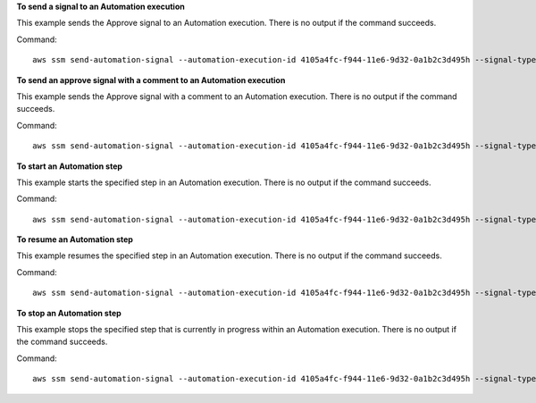 **To send a signal to an Automation execution**

This example sends the Approve signal to an Automation execution. There is no output if the command succeeds.

Command::

  aws ssm send-automation-signal --automation-execution-id 4105a4fc-f944-11e6-9d32-0a1b2c3d495h --signal-type "Approve"

**To send an approve signal with a comment to an Automation execution**

This example sends the Approve signal with a comment to an Automation execution. There is no output if the command succeeds.

Command::

  aws ssm send-automation-signal --automation-execution-id 4105a4fc-f944-11e6-9d32-0a1b2c3d495h --signal-type "Approve" --payload "Comment=Approved"

**To start an Automation step**

This example starts the specified step in an Automation execution. There is no output if the command succeeds.

Command::

  aws ssm send-automation-signal --automation-execution-id 4105a4fc-f944-11e6-9d32-0a1b2c3d495h --signal-type "StartStep" --payload "StepName=stopInstances"

**To resume an Automation step**

This example resumes the specified step in an Automation execution. There is no output if the command succeeds.

Command::

  aws ssm send-automation-signal --automation-execution-id 4105a4fc-f944-11e6-9d32-0a1b2c3d495h --signal-type "Resume" --payload "StepName=stopInstances"
  
**To stop an Automation step**

This example stops the specified step that is currently in progress within an Automation execution. There is no output if the command succeeds.

Command::

  aws ssm send-automation-signal --automation-execution-id 4105a4fc-f944-11e6-9d32-0a1b2c3d495h --signal-type "StopStep" --payload "StepExecutionId=35de5ba9-e3de-45ae-8c95-0123456789ab"
  
